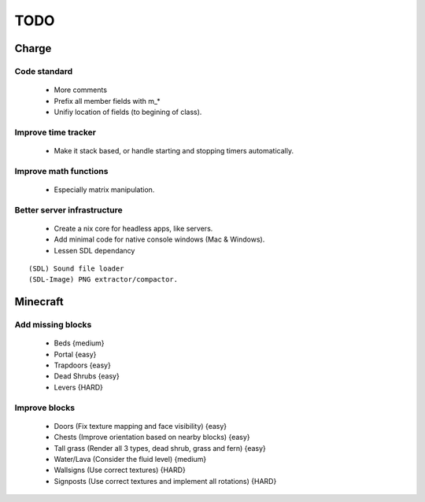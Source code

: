 ====
TODO
====

Charge
======

Code standard
-------------
 * More comments
 * Prefix all member fields with m_*
 * Unifiy location of fields (to begining of class).

Improve time tracker
--------------------
 * Make it stack based, or handle starting and stopping timers automatically.

Improve math functions
----------------------
 * Especially matrix manipulation.

Better server infrastructure
----------------------------
 * Create a nix core for headless apps, like servers.
 * Add minimal code for native console windows (Mac & Windows).
 * Lessen SDL dependancy

::

 (SDL) Sound file loader
 (SDL-Image) PNG extractor/compactor.


Minecraft
=========

Add missing blocks
------------------
 * Beds {medium}
 * Portal {easy}
 * Trapdoors {easy}
 * Dead Shrubs {easy}
 * Levers {HARD}

Improve blocks
--------------
 * Doors (Fix texture mapping and face visibility) {easy}
 * Chests (Improve orientation based on nearby blocks) {easy}
 * Tall grass (Render all 3 types, dead shrub, grass and fern) {easy}
 * Water/Lava (Consider the fluid level) {medium}
 * Wallsigns (Use correct textures) {HARD}
 * Signposts (Use correct textures and implement all rotations) {HARD}
